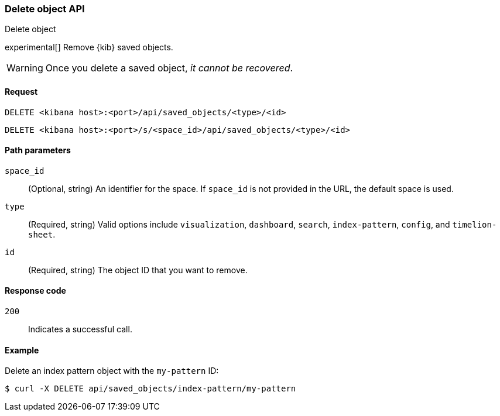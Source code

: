 [[saved-objects-api-delete]]
=== Delete object API
++++
<titleabbrev>Delete object</titleabbrev>
++++

experimental[] Remove {kib} saved objects.

WARNING: Once you delete a saved object, _it cannot be recovered_.

[[saved-objects-api-delete-request]]
==== Request

`DELETE <kibana host>:<port>/api/saved_objects/<type>/<id>`

`DELETE <kibana host>:<port>/s/<space_id>/api/saved_objects/<type>/<id>`

[[saved-objects-api-delete-path-params]]
==== Path parameters

`space_id`::
  (Optional, string) An identifier for the space. If `space_id` is not provided in the URL, the default space is used.

`type`::
  (Required, string) Valid options include `visualization`, `dashboard`, `search`, `index-pattern`, `config`, and `timelion-sheet`.

`id`::
  (Required, string) The object ID that you want to remove.

[[saved-objects-api-delete-response-codes]]
==== Response code

`200`::
  Indicates a successful call.

==== Example

Delete an index pattern object with the `my-pattern` ID:

[source,sh]
--------------------------------------------------
$ curl -X DELETE api/saved_objects/index-pattern/my-pattern
--------------------------------------------------
// KIBANA
